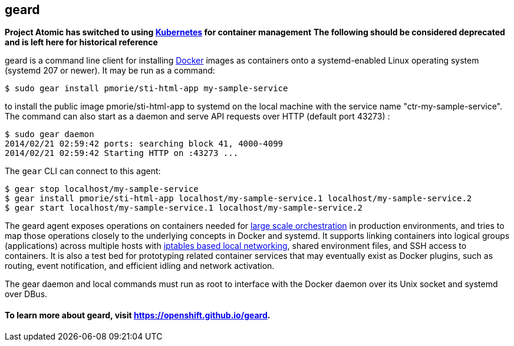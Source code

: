 [[geard]]
geard
-----

*Project Atomic has switched to using http://kubernetes.io/[Kubernetes]
for container management* *The following should be considered deprecated
and is left here for historical reference*

geard is a command line client for installing
https://www.docker.io[Docker] images as containers onto a
systemd-enabled Linux operating system (systemd 207 or newer). It may be
run as a command:

---------------------------------------------------------
$ sudo gear install pmorie/sti-html-app my-sample-service
---------------------------------------------------------

to install the public image pmorie/sti-html-app to systemd on the local
machine with the service name "ctr-my-sample-service". The command can
also start as a daemon and serve API requests over HTTP (default port
43273) :

--------------------------------------------------------
$ sudo gear daemon
2014/02/21 02:59:42 ports: searching block 41, 4000-4099
2014/02/21 02:59:42 Starting HTTP on :43273 ...
--------------------------------------------------------

The `gear` CLI can connect to this agent:

----------------------------------------------------------------------------------------------
$ gear stop localhost/my-sample-service
$ gear install pmorie/sti-html-app localhost/my-sample-service.1 localhost/my-sample-service.2
$ gear start localhost/my-sample-service.1 localhost/my-sample-service.2
----------------------------------------------------------------------------------------------

The geard agent exposes operations on containers needed for
https://github.com/openshift/geard/blob/master/docs/orchestrating_geard.md[large
scale orchestration] in production environments, and tries to map those
operations closely to the underlying concepts in Docker and systemd. It
supports linking containers into logical groups (applications) across
multiple hosts with
https://github.com/openshift/geard/blob/master/docs/linking.md[iptables
based local networking], shared environment files, and SSH access to
containers. It is also a test bed for prototyping related container
services that may eventually exist as Docker plugins, such as routing,
event notification, and efficient idling and network activation.

The gear daemon and local commands must run as root to interface with
the Docker daemon over its Unix socket and systemd over DBus.

[[to-learn-more-about-geard-visit-httpsopenshift.github.iogeard.]]
To learn more about geard, visit https://openshift.github.io/geard.
^^^^^^^^^^^^^^^^^^^^^^^^^^^^^^^^^^^^^^^^^^^^^^^^^^^^^^^^^^^^^^^^^^^
